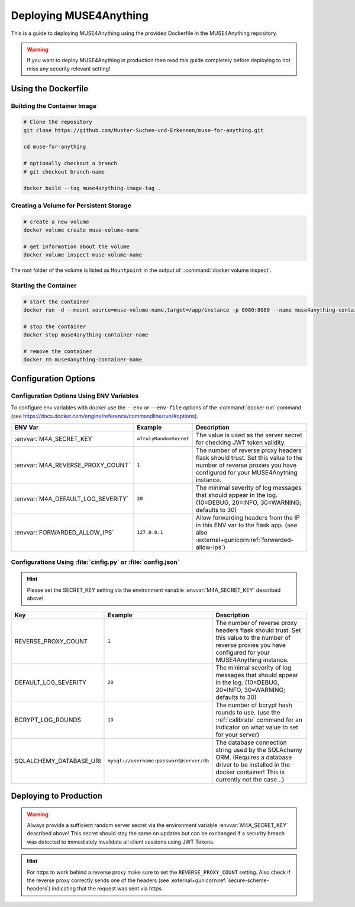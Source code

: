 Deploying MUSE4Anything
=======================

This is a guide to deploying MUSE4Anything using the provided Dockerfile in the MUSE4Anything repository.

.. warning:: If you want to deploy MUSE4Anything in production then read this guide completely before deploying to not miss any security relevant setting!


Using the Dockerfile
---------------------


Building the Container Image
""""""""""""""""""""""""""""

.. code-block:: bash

    # Clone the repository
    git clone https://github.com/Muster-Suchen-und-Erkennen/muse-for-anything.git
    
    cd muse-for-anything

    # optionally checkout a branch
    # git checkout branch-name

    docker build --tag muse4anything-image-tag .


Creating a Volume for Persistent Storage
""""""""""""""""""""""""""""""""""""""""

.. code-block:: bash

    # create a new volume
    docker volume create muse-volume-name

    # get information about the volume
    docker volume inspect muse-volume-name

The root folder of the volume is listed as ``Mountpoint`` in the output of ::command:`docker volume inspect`.


Starting the Container
""""""""""""""""""""""

.. code-block:: bash

    # start the container
    docker run -d --mount source=muse-volume-name,target=/app/instance -p 8080:8080 --name muse4anything-container-name muse4anything-image-tag

    # stop the container
    docker stop muse4anything-container-name

    # remove the container
    docker rm muse4anything-container-name


Configuration Options
---------------------

Configuration Options Using ENV Variables
"""""""""""""""""""""""""""""""""""""""""

To configure env variables with docker use the ``--env`` or ``--env-file`` options of the :command:`docker run` command (see https://docs.docker.com/engine/reference/commandline/run/#options).

.. list-table::
   :header-rows: 1
   :widths: 20 20 60

   * - ENV Var
     - Example
     - Description
   * - :envvar:`M4A_SECRET_KEY`
     - ``aTrulyRandomSecret``
     - The value is used as the server secret for checking JWT token validity.
   * - :envvar:`M4A_REVERSE_PROXY_COUNT`
     - ``1``
     - The number of reverse proxy headers flask should trust. Set this value to the number of reverse proxies you have configured for your MUSE4Anything instance.
   * - :envvar:`M4A_DEFAULT_LOG_SEVERITY`
     - ``20``
     - The minimal severity of log messages that should appear in the log. (10=DEBUG, 20=INFO, 30=WARNING; defaults to 30)
   * - :envvar:`FORWARDED_ALLOW_IPS`
     - ``127.0.0.1``
     - Allow forwarding headers from the IP in this ENV var to the flask app. (see also :external+gunicorn:ref:`forwarded-allow-ips`)


Configurations Using :file:`cinfig.py` or :file:`config.json`
"""""""""""""""""""""""""""""""""""""""""""""""""""""""""""""

.. hint:: Please set the SECRET_KEY setting via the environment variable :envvar:`M4A_SECRET_KEY` described above!

.. list-table::
   :header-rows: 1
   :widths: 20 20 60

   * - Key
     - Example
     - Description
   * - REVERSE_PROXY_COUNT
     - ``1``
     - The number of reverse proxy headers flask should trust. Set this value to the number of reverse proxies you have configured for your MUSE4Anything instance.
   * - DEFAULT_LOG_SEVERITY
     - ``20``
     - The minimal severity of log messages that should appear in the log. (10=DEBUG, 20=INFO, 30=WARNING; defaults to 30)
   * - BCRYPT_LOG_ROUNDS
     - ``13``
     - The number of bcrypt hash rounds to use. (use the :ref:`calibrate` command for an indicator on what value to set for your server)
   * - SQLALCHEMY_DATABASE_URI
     - ``mysql://username:password@server/db``
     - The database connection string used by the SQLAchemy ORM. (Requires a database driver to be installed in the docker container! This is currently not the case...)

.. seealso:: Settings from other libraries:

    * Flask https://flask.palletsprojects.com/en/2.0.x/config/#builtin-configuration-values
    * Flask-SQLAlchemy https://flask-sqlalchemy.palletsprojects.com/en/2.x/config/
    * Flask-JWT-Extended https://flask-jwt-extended.readthedocs.io/en/stable/options/


Deploying to Production
-----------------------

.. warning:: Always provide a sufficient random server secret via the environment variable :envvar:`M4A_SECRET_KEY` described above!
    This secret should stay the same on updates but can be exchanged if a security breach was detected to immediately invalidate all client sessions using JWT Tokens.

.. hint:: For https to work behind a reverse proxy make sure to set the ``REVERSE_PROXY_COUNT`` setting.
    Also check if the reverse proxy correctly sends one of the headers (see :external+gunicorn:ref:`secure-scheme-headers`) indicating that the request was sent via https.


